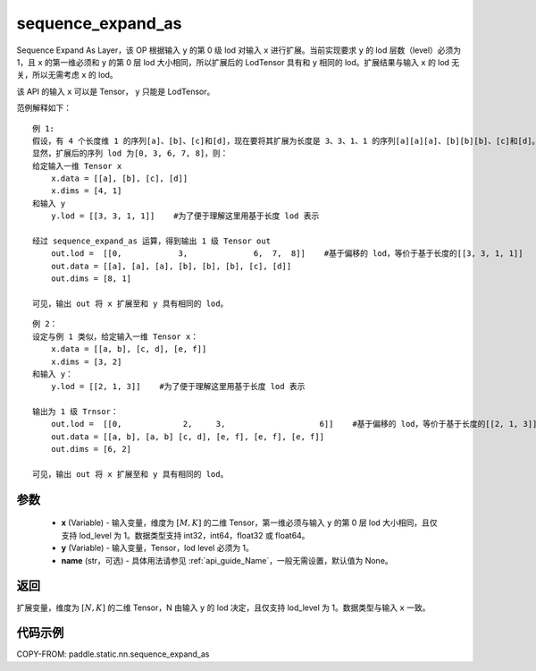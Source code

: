.. _cn_api_fluid_layers_sequence_expand_as:

sequence_expand_as
-------------------------------


.. py:function:: paddle.static.nn.sequence_expand_as(x, y, name=None)

Sequence Expand As Layer，该 OP 根据输入 ``y`` 的第 0 级 lod 对输入 ``x`` 进行扩展。当前实现要求 ``y`` 的 lod 层数（level）必须为 1，且 ``x`` 的第一维必须和 ``y`` 的第 0 层 lod 大小相同，所以扩展后的 LodTensor 具有和 ``y`` 相同的 lod。扩展结果与输入 ``x`` 的 lod 无关，所以无需考虑 ``x`` 的 lod。

.. note::
该 API 的输入 ``x`` 可以是 Tensor， ``y`` 只能是 LodTensor。

范例解释如下：

::

    例 1:
    假设，有 4 个长度维 1 的序列[a]、[b]、[c]和[d]，现在要将其扩展为长度是 3、3、1、1 的序列[a][a][a]、[b][b][b]、[c]和[d]。
    显然，扩展后的序列 lod 为[0, 3, 6, 7, 8]，则：
    给定输入一维 Tensor x
        x.data = [[a], [b], [c], [d]]
        x.dims = [4, 1]
    和输入 y
        y.lod = [[3, 3, 1, 1]]    #为了便于理解这里用基于长度 lod 表示

    经过 sequence_expand_as 运算，得到输出 1 级 Tensor out
        out.lod =  [[0,            3,              6,  7,  8]]    #基于偏移的 lod，等价于基于长度的[[3, 3, 1, 1]]
        out.data = [[a], [a], [a], [b], [b], [b], [c], [d]]
        out.dims = [8, 1]

    可见，输出 out 将 x 扩展至和 y 具有相同的 lod。

::

    例 2：
    设定与例 1 类似，给定输入一维 Tensor x：
        x.data = [[a, b], [c, d], [e, f]]
        x.dims = [3, 2]
    和输入 y：
        y.lod = [[2, 1, 3]]    #为了便于理解这里用基于长度 lod 表示

    输出为 1 级 Trnsor：
        out.lod =  [[0,             2,     3,                    6]]    #基于偏移的 lod，等价于基于长度的[[2, 1, 3]]
        out.data = [[a, b], [a, b] [c, d], [e, f], [e, f], [e, f]]
        out.dims = [6, 2]

    可见，输出 out 将 x 扩展至和 y 具有相同的 lod。


参数
:::::::::

    - **x** (Variable) - 输入变量，维度为 :math:`[M, K]` 的二维 Tensor，第一维必须与输入 ``y`` 的第 0 层 lod 大小相同，且仅支持 lod_level 为 1。数据类型支持 int32，int64，float32 或 float64。
    - **y** (Variable) - 输入变量，Tensor，lod level 必须为 1。
    - **name** (str，可选) - 具体用法请参见 :ref:`api_guide_Name`，一般无需设置，默认值为 None。

返回
:::::::::
扩展变量，维度为 :math:`[N, K]` 的二维 Tensor，N 由输入 ``y`` 的 lod 决定，且仅支持 lod_level 为 1。数据类型与输入 ``x`` 一致。

代码示例
:::::::::
COPY-FROM: paddle.static.nn.sequence_expand_as
